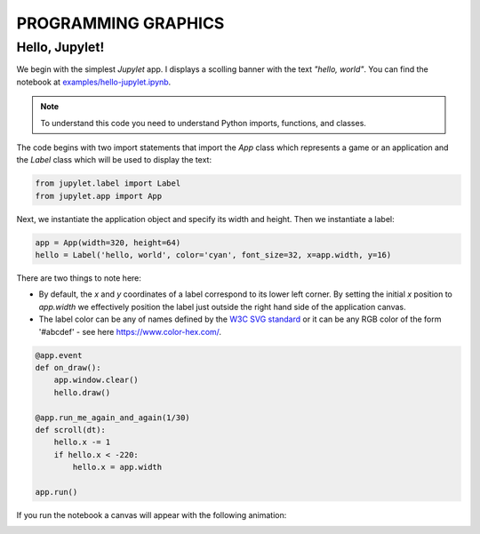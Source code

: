 PROGRAMMING GRAPHICS
====================

Hello, Jupylet!
---------------

We begin with the simplest *Jupylet* app. I displays a scolling banner with the
text *"hello, world"*. You can find the notebook at
`examples/hello-jupylet.ipynb <https://github.com/nir/jupylet/blob/master/examples/hello-jupylet.ipynb>`_.

.. note::
    To understand this code you need to understand Python imports, functions, and
    classes.

The code begins with two import statements that import the `App` class which
represents a game or an application and the `Label` class which will be used
to display the text:

.. code-block:: python

    from jupylet.label import Label
    from jupylet.app import App

Next, we instantiate the application object and specify its width and height.
Then we instantiate a label:

.. code-block:: python

    app = App(width=320, height=64)
    hello = Label('hello, world', color='cyan', font_size=32, x=app.width, y=16)

There are two things to note here:

- By default, the *x* and *y* coordinates of a label correspond to its lower
  left corner. By setting the initial *x* position to *app.width* we
  effectively position the label just outside the right hand side of the
  application canvas.

- The label color can be any of names defined by the `W3C SVG standard <https://www.w3.org/TR/SVG11/types.html#ColorKeywords>`_
  or it can be any RGB color of the form '#abcdef' - see here `<https://www.color-hex.com/>`_.

.. code-block:: python

    @app.event
    def on_draw():
        app.window.clear()
        hello.draw()

    @app.run_me_again_and_again(1/30)
    def scroll(dt):
        hello.x -= 1
        if hello.x < -220:
            hello.x = app.width

    app.run()

If you run the notebook a canvas will appear with the following animation:

.. image:: ../images/hello-world.gif


